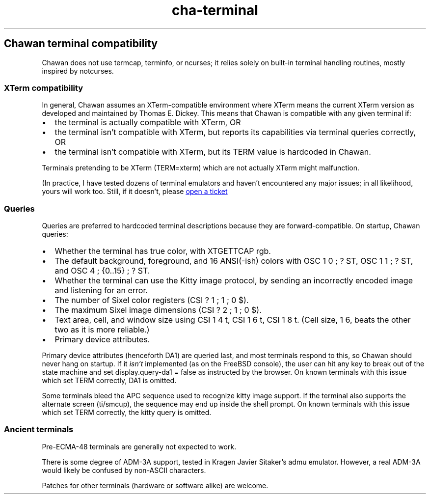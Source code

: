 .\" Automatically generated by Pandoc 3.6.4
.\"
.TH "cha\-terminal" "7" "" "" "Chawan terminal compatibility"
.SH Chawan terminal compatibility
Chawan does not use termcap, terminfo, or ncurses; it relies solely on
built\-in terminal handling routines, mostly inspired by notcurses.
.SS XTerm compatibility
In general, Chawan assumes an XTerm\-compatible environment where XTerm
means the current XTerm version as developed and maintained by Thomas E.
Dickey.
This means that Chawan is compatible with any given terminal if:
.IP \[bu] 2
the terminal is actually compatible with XTerm, OR
.IP \[bu] 2
the terminal isn\[cq]t compatible with XTerm, but reports its
capabilities via terminal queries correctly, OR
.IP \[bu] 2
the terminal isn\[cq]t compatible with XTerm, but its \f[CR]TERM\f[R]
value is hardcoded in Chawan.
.PP
Terminals pretending to be XTerm (\f[CR]TERM=xterm\f[R]) which are not
actually XTerm might malfunction.
.PP
(In practice, I have tested dozens of terminal emulators and haven\[cq]t
encountered any major issues; in all likelihood, yours will work too.
Still, if it doesn\[cq]t, please \c
.UR https://tickets.sr.ht/~bptato/chawan.
open a ticket
.UE \c
.SS Queries
Queries are preferred to hardcoded terminal descriptions because they
are forward\-compatible.
On startup, Chawan queries:
.IP \[bu] 2
Whether the terminal has true color, with XTGETTCAP rgb.
.IP \[bu] 2
The default background, foreground, and 16 ANSI(\-ish) colors with
\f[CR]OSC 1 0 ; ? ST\f[R], \f[CR]OSC 1 1 ; ? ST\f[R], and
\f[CR]OSC 4 ; {0..15} ; ? ST\f[R].
.IP \[bu] 2
Whether the terminal can use the Kitty image protocol, by sending an
incorrectly encoded image and listening for an error.
.IP \[bu] 2
The number of Sixel color registers (\f[CR]CSI ? 1 ; 1 ; 0 $\f[R]).
.IP \[bu] 2
The maximum Sixel image dimensions (\f[CR]CSI ? 2 ; 1 ; 0 $\f[R]).
.IP \[bu] 2
Text area, cell, and window size using \f[CR]CSI 1 4 t\f[R],
\f[CR]CSI 1 6 t\f[R], \f[CR]CSI 1 8 t\f[R].
(Cell size, \f[CR]1 6\f[R], beats the other two as it is more reliable.)
.IP \[bu] 2
Primary device attributes.
.PP
Primary device attributes (henceforth DA1) are queried last, and most
terminals respond to this, so Chawan should never hang on startup.
If it \f[I]isn\[cq]t\f[R] implemented (as on the FreeBSD console), the
user can hit any key to break out of the state machine and set
\f[CR]display.query\-da1 = false\f[R] as instructed by the browser.
On known terminals with this issue which set \f[CR]TERM\f[R] correctly,
DA1 is omitted.
.PP
Some terminals bleed the APC sequence used to recognize kitty image
support.
If the terminal also supports the alternate screen (ti/smcup), the
sequence may end up inside the shell prompt.
On known terminals with this issue which set \f[CR]TERM\f[R] correctly,
the kitty query is omitted.
.SS Ancient terminals
Pre\-ECMA\-48 terminals are generally not expected to work.
.PP
There is some degree of ADM\-3A support, tested in Kragen Javier
Sitaker\[cq]s \f[CR]admu\f[R] emulator.
However, a real ADM\-3A would likely be confused by non\-ASCII
characters.
.PP
Patches for other terminals (hardware or software alike) are welcome.
